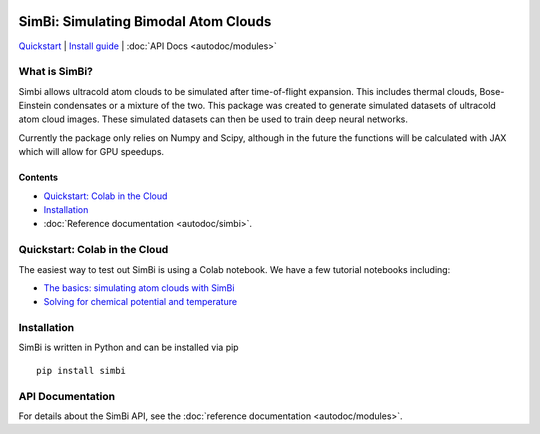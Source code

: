 .. figure:: images/simbi_logo.jpg

SimBi: Simulating Bimodal Atom Clouds 
=============================================================

`Quickstart <#quickstart-colab-in-the-cloud>`__ \| `Install
guide <#installation>`__ \| :doc:`API Docs <autodoc/modules>` 

What is SimBi?
---------------

Simbi allows ultracold atom clouds to be simulated after 
time-of-flight expansion. This includes thermal clouds, 
Bose-Einstein condensates or a mixture of the two. 
This package was created to generate simulated 
datasets of ultracold atom cloud images. These 
simulated datasets can then be used to train deep 
neural networks.

Currently the package only relies on Numpy and Scipy,
although in the future the functions will be calculated 
with JAX which will allow for GPU speedups. 

Contents
~~~~~~~~

-  `Quickstart: Colab in the Cloud <#quickstart-colab-in-the-cloud>`__
-  `Installation <#installation>`__
-  :doc:`Reference documentation <autodoc/simbi>`.

Quickstart: Colab in the Cloud
------------------------------

The easiest way to test out SimBi is using a Colab notebook. 
We have a few tutorial notebooks including: 

- `The basics: simulating atom clouds with SimBi <https://colab.research.google.com/github/lucashofer/simbi/blob/main/docs/notebooks/SimBi_Quickstart.ipynb>`__
- `Solving for chemical potential and temperature <https://colab.research.google.com/github/lucashofer/simbi/blob/main/docs/notebooks/SimBi_Solve.ipynb>`__


Installation
------------

SimBi is written in Python and can be installed via pip

::

   pip install simbi

API Documentation
-----------------------

For details about the SimBi API, see the :doc:`reference documentation <autodoc/modules>`.